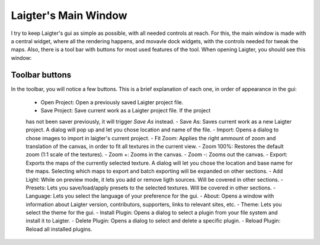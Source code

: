 Laigter's Main Window
=====================

I try to keep Laigter's gui as simple as possible, with all needed controls at reach.
For this, the main window is made with a central widget, where all the rendering
happens, and movavle dock widgets, with the controls needed for tweak the maps.
Also, there is a tool bar with buttons for most used features of the tool.
When opening Laigter, you should see this window:

.. image:: img/MainWindow.png

Toolbar buttons
---------------

In the toolbar, you will notice a few buttons. This is a brief explanation of each
one, in order of appearance in the gui:

 - |open| Open Project: Open a previously saved Laigter project file.
 - |save| Save Project: Save current work as a Laigter project file. If the project
 has not been saver previously, it will trigger *Save As* instead.
 - |save-as| Save As: Saves current work as a new Laigter project. A dialog will
 pop up and let you chose location and name of the file.
 - |import| Import: Opens a dialog to chose images to import in laigter's current
 project.
 - |fit-zoom| Fit Zoom: Applies the right ammount of zoom and translation of the
 canvas, in order to fit all textures in the current view.
 - |100-zoom| Zoom 100%: Restores the default zoom (1:1 scale of the textures).
 - |zoom+| Zoom +: Zooms in the canvas.
 - |zoom-| Zoom -: Zooms out the canvas.
 - |export| Export: Exports the maps of the currently selected texture. A dialog will let you chose the location and base name for the maps. Selecting which maps to export and batch exporting will be expanded on other sections. 
 - |add-light| Add Light: While on preview mode, it lets you add or remove ligth sources. Will be covered in other sections.
 - |presets| Presets: Lets you save/load/apply presets to the selected textures. Will be covered in other sections.
 - Language: Lets you select the language of your preference for the gui.
 - |about| About: Opens a window with information about Laigter version, contributors, supporters, links to relevant sites, etc.
 - |themes| Theme: Lets you select the theme for the gui.
 - |add-plugin| Install Plugin: Opens a dialog to select a plugin from your file system and install it to Laigter.
 - |remove-plugin| Delete Plugin: Opens a dialog to select and delete a specific plugin.
 - |reload-plugin| Reload Plugin: Reload all installed plugins.

.. |open| image:: img/open.png
.. |save| image:: img/save.png
.. |save-as| image:: img/save_as.png
.. |import| image:: img/import.png
.. |fit-zoom| image:: img/zoom_fit.png
.. |100-zoom| image:: img/zoom100.png
.. |zoom+| image:: img/zoom+.png
.. |zoom-| image:: img/zoom-.png
.. |export| image:: img/export.png
.. |add-light| image:: img/add_light.png
.. |presets| image:: img/presets.png
.. |about| image:: img/info.png
.. |themes| image:: img/theme-selector.png
.. |add-plugin| image:: img/plugin-install.png
.. |remove-plugin| image:: img/plugin-delete.png
.. |reload-plugin| image:: img/plugin-reload.png
